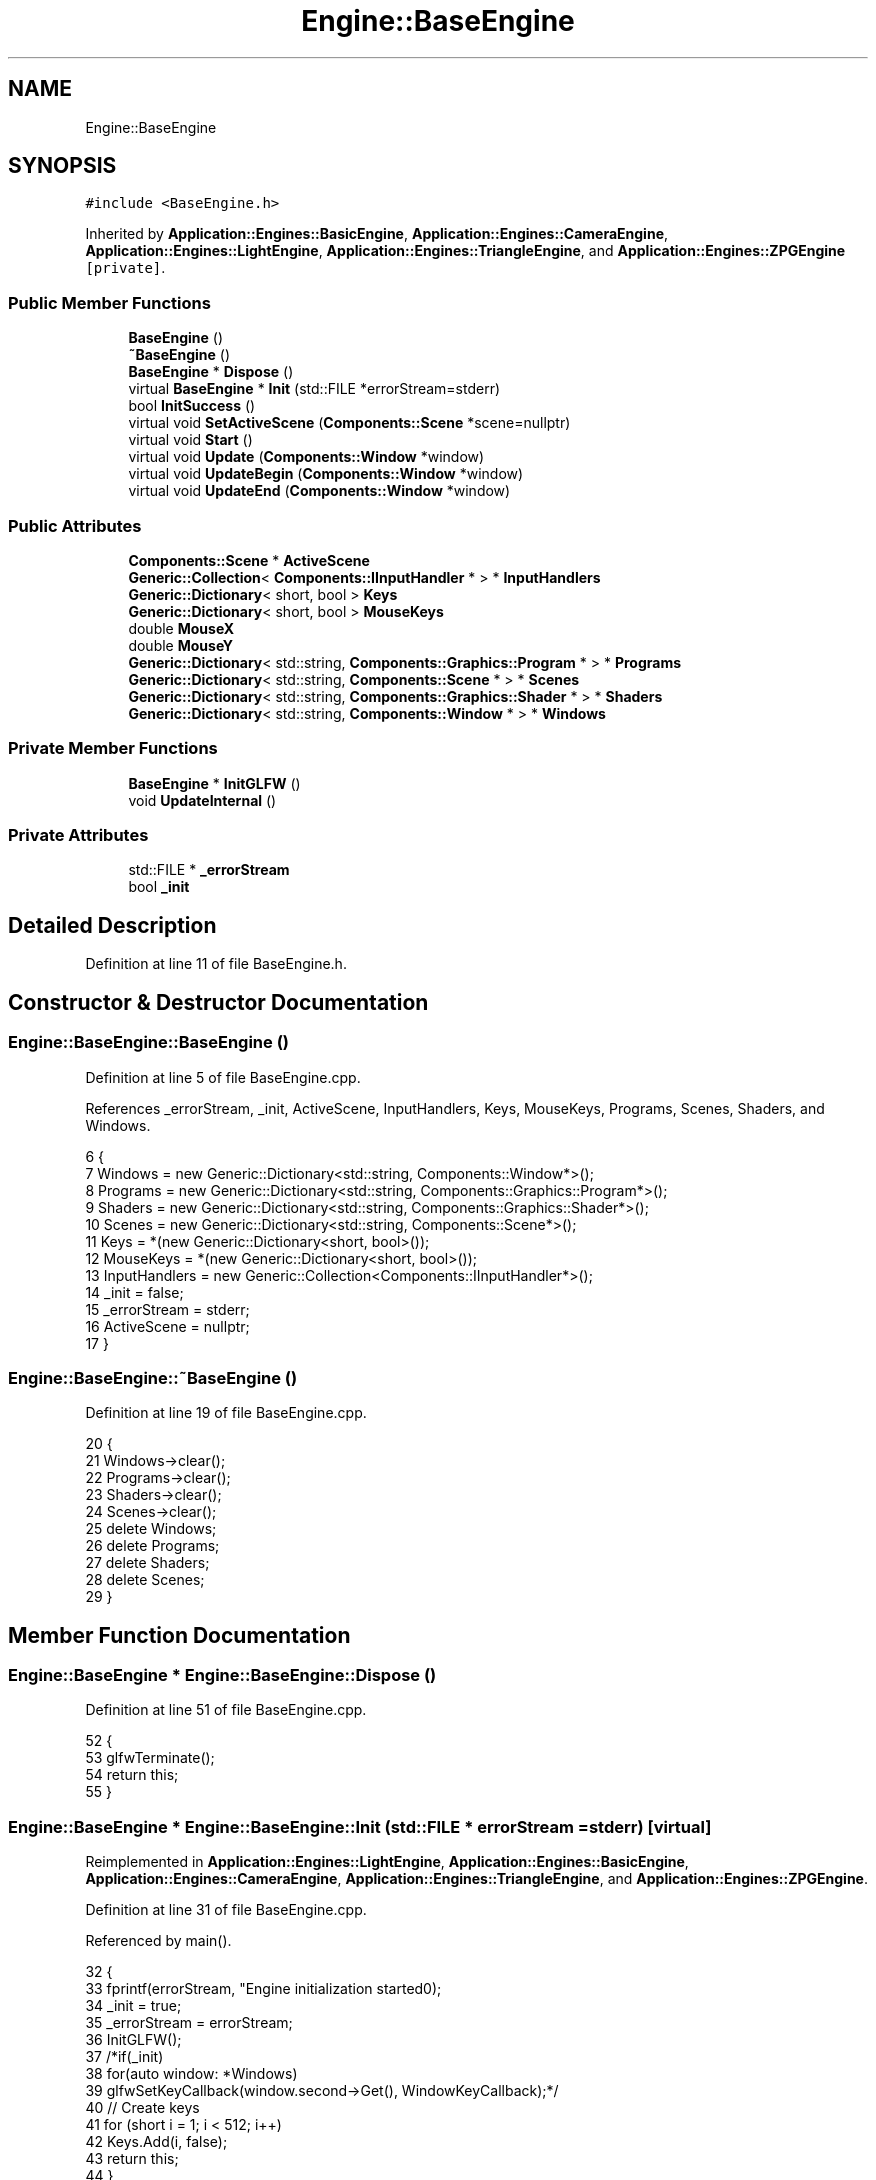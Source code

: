 .TH "Engine::BaseEngine" 3 "Sat Nov 3 2018" "Version 4.0" "ZPG" \" -*- nroff -*-
.ad l
.nh
.SH NAME
Engine::BaseEngine
.SH SYNOPSIS
.br
.PP
.PP
\fC#include <BaseEngine\&.h>\fP
.PP
Inherited by \fBApplication::Engines::BasicEngine\fP, \fBApplication::Engines::CameraEngine\fP, \fBApplication::Engines::LightEngine\fP, \fBApplication::Engines::TriangleEngine\fP, and \fBApplication::Engines::ZPGEngine\fP\fC [private]\fP\&.
.SS "Public Member Functions"

.in +1c
.ti -1c
.RI "\fBBaseEngine\fP ()"
.br
.ti -1c
.RI "\fB~BaseEngine\fP ()"
.br
.ti -1c
.RI "\fBBaseEngine\fP * \fBDispose\fP ()"
.br
.ti -1c
.RI "virtual \fBBaseEngine\fP * \fBInit\fP (std::FILE *errorStream=stderr)"
.br
.ti -1c
.RI "bool \fBInitSuccess\fP ()"
.br
.ti -1c
.RI "virtual void \fBSetActiveScene\fP (\fBComponents::Scene\fP *scene=nullptr)"
.br
.ti -1c
.RI "virtual void \fBStart\fP ()"
.br
.ti -1c
.RI "virtual void \fBUpdate\fP (\fBComponents::Window\fP *window)"
.br
.ti -1c
.RI "virtual void \fBUpdateBegin\fP (\fBComponents::Window\fP *window)"
.br
.ti -1c
.RI "virtual void \fBUpdateEnd\fP (\fBComponents::Window\fP *window)"
.br
.in -1c
.SS "Public Attributes"

.in +1c
.ti -1c
.RI "\fBComponents::Scene\fP * \fBActiveScene\fP"
.br
.ti -1c
.RI "\fBGeneric::Collection\fP< \fBComponents::IInputHandler\fP * > * \fBInputHandlers\fP"
.br
.ti -1c
.RI "\fBGeneric::Dictionary\fP< short, bool > \fBKeys\fP"
.br
.ti -1c
.RI "\fBGeneric::Dictionary\fP< short, bool > \fBMouseKeys\fP"
.br
.ti -1c
.RI "double \fBMouseX\fP"
.br
.ti -1c
.RI "double \fBMouseY\fP"
.br
.ti -1c
.RI "\fBGeneric::Dictionary\fP< std::string, \fBComponents::Graphics::Program\fP * > * \fBPrograms\fP"
.br
.ti -1c
.RI "\fBGeneric::Dictionary\fP< std::string, \fBComponents::Scene\fP * > * \fBScenes\fP"
.br
.ti -1c
.RI "\fBGeneric::Dictionary\fP< std::string, \fBComponents::Graphics::Shader\fP * > * \fBShaders\fP"
.br
.ti -1c
.RI "\fBGeneric::Dictionary\fP< std::string, \fBComponents::Window\fP * > * \fBWindows\fP"
.br
.in -1c
.SS "Private Member Functions"

.in +1c
.ti -1c
.RI "\fBBaseEngine\fP * \fBInitGLFW\fP ()"
.br
.ti -1c
.RI "void \fBUpdateInternal\fP ()"
.br
.in -1c
.SS "Private Attributes"

.in +1c
.ti -1c
.RI "std::FILE * \fB_errorStream\fP"
.br
.ti -1c
.RI "bool \fB_init\fP"
.br
.in -1c
.SH "Detailed Description"
.PP 
Definition at line 11 of file BaseEngine\&.h\&.
.SH "Constructor & Destructor Documentation"
.PP 
.SS "Engine::BaseEngine::BaseEngine ()"

.PP
Definition at line 5 of file BaseEngine\&.cpp\&.
.PP
References _errorStream, _init, ActiveScene, InputHandlers, Keys, MouseKeys, Programs, Scenes, Shaders, and Windows\&.
.PP
.nf
6 {
7     Windows = new Generic::Dictionary<std::string, Components::Window*>();
8     Programs = new Generic::Dictionary<std::string, Components::Graphics::Program*>();
9     Shaders = new Generic::Dictionary<std::string, Components::Graphics::Shader*>();
10     Scenes = new Generic::Dictionary<std::string, Components::Scene*>();
11     Keys = *(new Generic::Dictionary<short, bool>());
12     MouseKeys = *(new Generic::Dictionary<short, bool>());
13     InputHandlers = new Generic::Collection<Components::IInputHandler*>();
14     _init = false;
15     _errorStream = stderr;
16     ActiveScene = nullptr;
17 }
.fi
.SS "Engine::BaseEngine::~BaseEngine ()"

.PP
Definition at line 19 of file BaseEngine\&.cpp\&.
.PP
.nf
20 {
21     Windows->clear();
22     Programs->clear();
23     Shaders->clear();
24     Scenes->clear();
25     delete Windows;
26     delete Programs;
27     delete Shaders;
28     delete Scenes;
29 }
.fi
.SH "Member Function Documentation"
.PP 
.SS "\fBEngine::BaseEngine\fP * Engine::BaseEngine::Dispose ()"

.PP
Definition at line 51 of file BaseEngine\&.cpp\&.
.PP
.nf
52 {
53     glfwTerminate();
54     return this;
55 }
.fi
.SS "\fBEngine::BaseEngine\fP * Engine::BaseEngine::Init (std::FILE * errorStream = \fCstderr\fP)\fC [virtual]\fP"

.PP
Reimplemented in \fBApplication::Engines::LightEngine\fP, \fBApplication::Engines::BasicEngine\fP, \fBApplication::Engines::CameraEngine\fP, \fBApplication::Engines::TriangleEngine\fP, and \fBApplication::Engines::ZPGEngine\fP\&.
.PP
Definition at line 31 of file BaseEngine\&.cpp\&.
.PP
Referenced by main()\&.
.PP
.nf
32 {
33     fprintf(errorStream, "Engine initialization started\n");
34     _init = true;
35     _errorStream = errorStream;
36     InitGLFW();
37     /*if(_init)
38         for(auto window: *Windows)
39             glfwSetKeyCallback(window\&.second->Get(), WindowKeyCallback);*/
40     // Create keys
41     for (short i = 1; i < 512; i++)
42         Keys\&.Add(i, false);
43     return this;
44 }
.fi
.SS "\fBEngine::BaseEngine\fP * Engine::BaseEngine::InitGLFW ()\fC [private]\fP"

.PP
Definition at line 157 of file BaseEngine\&.cpp\&.
.PP
.nf
158 {
159     if (!glfwInit()) {
160         fprintf(_errorStream, "ERROR: could not start GLFW3\n");
161         _init = false;
162     }
163     return this;
164 }
.fi
.SS "bool Engine::BaseEngine::InitSuccess ()"

.PP
Definition at line 46 of file BaseEngine\&.cpp\&.
.PP
.nf
47 {
48     return _init;
49 }
.fi
.SS "void Engine::BaseEngine::SetActiveScene (\fBComponents::Scene\fP * scene = \fCnullptr\fP)\fC [virtual]\fP"

.PP
Definition at line 132 of file BaseEngine\&.cpp\&.
.PP
Referenced by Application::Engines::BasicEngine::Init(), Application::Engines::ZPGEngine::Init(), Application::Engines::CameraEngine::Init(), Application::Engines::TriangleEngine::Init(), and Application::Engines::LightEngine::Init()\&.
.PP
.nf
133 {
134     if (scene == nullptr && !Scenes->empty())
135         ActiveScene = Scenes->begin()->second;
136     else
137         ActiveScene = scene;        
138 }
.fi
.SS "void Engine::BaseEngine::Start ()\fC [virtual]\fP"

.PP
Definition at line 126 of file BaseEngine\&.cpp\&.
.PP
Referenced by main()\&.
.PP
.nf
127 {
128     system("cls");
129     UpdateInternal();
130 }
.fi
.SS "void Engine::BaseEngine::Update (\fBComponents::Window\fP * window)\fC [virtual]\fP"

.PP
Definition at line 112 of file BaseEngine\&.cpp\&.
.PP
.nf
113 {
114 }
.fi
.SS "void Engine::BaseEngine::UpdateBegin (\fBComponents::Window\fP * window)\fC [virtual]\fP"

.PP
Definition at line 57 of file BaseEngine\&.cpp\&.
.PP
References Engine::Components::Window::Get()\&.
.PP
.nf
58 {
59     // Scene
60     ActiveScene->BeginLoad(this);
61 
62     // Buffers
63     glEnable(GL_DEPTH_TEST);
64     glDepthFunc(GL_LESS);
65     glClear(GL_COLOR_BUFFER_BIT | GL_DEPTH_BUFFER_BIT);
66 
67     // Input
68     short mouseKeysActive = 0;
69     glfwGetCursorPos(window->Get(), &MouseX, &MouseY);
70     for(short i = 0; i < 8; i++)
71     {
72         const int state = glfwGetMouseButton(window->Get(), i);
73         auto value = MouseKeys[i];
74         // flip state
75         if (state == GLFW_PRESS && !value)
76             MouseKeys\&.Add(i, true);
77         else if (state == GLFW_RELEASE && value)
78             MouseKeys\&.Add(i, false);
79         if (MouseKeys[i])
80             mouseKeysActive++;
81     }
82     short keysActive = 0;
83     SetConsoleCursorPosition(GetStdHandle(STD_OUTPUT_HANDLE), { 40, keysActive });
84     fprintf(_errorStream, "                           ");
85     for (short i = 1; i < 512; i++)
86     {
87         const int state = glfwGetKey(window->Get(), i);
88         auto value = Keys[i];
89         // flip state
90         if (state == GLFW_PRESS && !value)
91             Keys\&.Add(i, true);
92         else if (state == GLFW_RELEASE && value)
93             Keys\&.Add(i, false);
94         if (Keys[i])
95             keysActive++;
96     }
97     bool handleKeys = true,
98          handleMouse = true;
99     for (auto handler : *InputHandlers)
100     {
101         if(handleKeys)
102             handleKeys = handler->HandleKeys(this, window, ActiveScene, Keys, keysActive);
103         if(handleMouse)
104             handleMouse = handler->HandleMouse(this, window, ActiveScene, MouseX, MouseY, MouseKeys, mouseKeysActive);
105         if(!handleKeys && !handleMouse)
106             break;
107     }
108 
109     SetConsoleCursorPosition(GetStdHandle(STD_OUTPUT_HANDLE), { 0,0 });
110 }
.fi
.SS "void Engine::BaseEngine::UpdateEnd (\fBComponents::Window\fP * window)\fC [virtual]\fP"

.PP
Definition at line 116 of file BaseEngine\&.cpp\&.
.PP
References Engine::Components::Window::Get()\&.
.PP
.nf
117 {
118     // update other events like input handling
119     glfwPollEvents();
120     // put the stuff we’ve been drawing onto the display
121     glfwSwapBuffers(window->Get());
122 
123     ActiveScene->FrameUpdate(this);
124 }
.fi
.SS "void Engine::BaseEngine::UpdateInternal ()\fC [private]\fP"

.PP
Definition at line 166 of file BaseEngine\&.cpp\&.
.PP
.nf
167 {
168     //fprintf(_errorStream, "Engine started\n");
169     while(true)
170     {
171         for (auto window = Windows->begin(); window != Windows->end(); ++window)
172             if(glfwWindowShouldClose(window->second->Get()))
173             {
174                 delete window->second;
175                 Windows->erase(window->first);
176             }
177             else
178             {
179                 UpdateBegin(window->second);
180                 Update(window->second);
181                 UpdateEnd(window->second);
182             }
183     }
184 }
.fi
.SH "Member Data Documentation"
.PP 
.SS "std::FILE* Engine::BaseEngine::_errorStream\fC [private]\fP"

.PP
Definition at line 40 of file BaseEngine\&.h\&.
.PP
Referenced by BaseEngine()\&.
.SS "bool Engine::BaseEngine::_init\fC [private]\fP"

.PP
Definition at line 41 of file BaseEngine\&.h\&.
.PP
Referenced by BaseEngine()\&.
.SS "\fBComponents::Scene\fP* Engine::BaseEngine::ActiveScene"

.PP
Definition at line 34 of file BaseEngine\&.h\&.
.PP
Referenced by BaseEngine(), Application::Engines::CameraEngine::Init(), and Application::Engines::LightEngine::Init()\&.
.SS "\fBGeneric::Collection\fP<\fBComponents::IInputHandler\fP*>* Engine::BaseEngine::InputHandlers"

.PP
Definition at line 31 of file BaseEngine\&.h\&.
.PP
Referenced by BaseEngine(), and Application::Engines::LightEngine::Init()\&.
.SS "\fBGeneric::Dictionary\fP<short, bool> Engine::BaseEngine::Keys"

.PP
Definition at line 32 of file BaseEngine\&.h\&.
.PP
Referenced by BaseEngine()\&.
.SS "\fBGeneric::Dictionary\fP<short, bool> Engine::BaseEngine::MouseKeys"

.PP
Definition at line 33 of file BaseEngine\&.h\&.
.PP
Referenced by BaseEngine()\&.
.SS "double Engine::BaseEngine::MouseX"

.PP
Definition at line 35 of file BaseEngine\&.h\&.
.SS "double Engine::BaseEngine::MouseY"

.PP
Definition at line 36 of file BaseEngine\&.h\&.
.SS "\fBGeneric::Dictionary\fP<std::string, \fBComponents::Graphics::Program\fP*>* Engine::BaseEngine::Programs"

.PP
Definition at line 28 of file BaseEngine\&.h\&.
.PP
Referenced by BaseEngine(), Application::Input::Handlers::CameraInputHandler::HandleMouse(), Application::Engines::TriangleEngine::Init(), Application::Engines::BasicEngine::Init(), Application::Engines::CameraEngine::Init(), Application::Engines::ZPGEngine::Init(), Application::Engines::LightEngine::Init(), Application::Scenes::TriangleScene::Load(), and Application::Scenes::SphereScene::Load()\&.
.SS "\fBGeneric::Dictionary\fP<std::string, \fBComponents::Scene\fP*>* Engine::BaseEngine::Scenes"

.PP
Definition at line 30 of file BaseEngine\&.h\&.
.PP
Referenced by BaseEngine(), Application::Engines::ZPGEngine::Init(), Application::Engines::CameraEngine::Init(), Application::Engines::BasicEngine::Init(), Application::Engines::TriangleEngine::Init(), and Application::Engines::LightEngine::Init()\&.
.SS "\fBGeneric::Dictionary\fP<std::string, \fBComponents::Graphics::Shader\fP*>* Engine::BaseEngine::Shaders"

.PP
Definition at line 29 of file BaseEngine\&.h\&.
.PP
Referenced by BaseEngine(), Application::Input::Handlers::CameraInputHandler::HandleMouse(), Application::Engines::CameraEngine::Init(), Application::Engines::BasicEngine::Init(), Application::Engines::ZPGEngine::Init(), Application::Engines::TriangleEngine::Init(), and Application::Engines::LightEngine::Init()\&.
.SS "\fBGeneric::Dictionary\fP<std::string, \fBComponents::Window\fP*>* Engine::BaseEngine::Windows"

.PP
Definition at line 27 of file BaseEngine\&.h\&.
.PP
Referenced by BaseEngine(), Application::Engines::ZPGEngine::Init(), Application::Engines::CameraEngine::Init(), Application::Engines::BasicEngine::Init(), Application::Engines::TriangleEngine::Init(), and Application::Engines::LightEngine::Init()\&.

.SH "Author"
.PP 
Generated automatically by Doxygen for ZPG from the source code\&.
